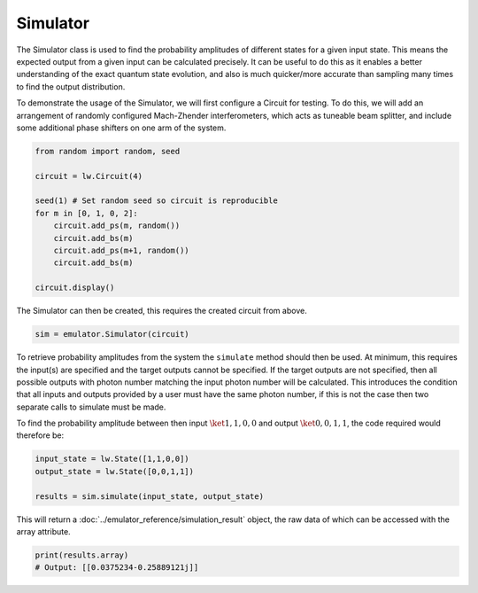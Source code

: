 Simulator
=========

The Simulator class is used to find the probability amplitudes of different states for a given input state. This means the expected output from a given input can be calculated precisely. It can be useful to do this as it enables a better understanding of the exact quantum state evolution, and also is much quicker/more accurate than sampling many times to find the output distribution.

To demonstrate the usage of the Simulator, we will first configure a Circuit for testing. To do this, we will add an arrangement of randomly configured Mach-Zhender interferometers, which acts as tuneable beam splitter, and include some additional phase shifters on one arm of the system.

.. code-block:: Python

    from random import random, seed

    circuit = lw.Circuit(4)

    seed(1) # Set random seed so circuit is reproducible
    for m in [0, 1, 0, 2]:
        circuit.add_ps(m, random())
        circuit.add_bs(m)
        circuit.add_ps(m+1, random())
        circuit.add_bs(m)

    circuit.display()

.. image:: assets/simulator_circuit.svg
    :scale: 100%
    :align: center

The Simulator can then be created, this requires the created circuit from above.

.. code-block:: Python

    sim = emulator.Simulator(circuit)

To retrieve probability amplitudes from the system the ``simulate`` method should then be used. At minimum, this requires the input(s) are specified and the target outputs cannot be specified. If the target outputs are not specified, then all possible outputs with photon number matching the input photon number will be calculated. This introduces the condition that all inputs and outputs provided by a user must have the same photon number, if this is not the case then two separate calls to simulate must be made.

To find the probability amplitude between then input :math:`\ket{1,1,0,0}` and output :math:`\ket{0,0,1,1}`, the code required would therefore be:

.. code-block:: Python

    input_state = lw.State([1,1,0,0])
    output_state = lw.State([0,0,1,1])

    results = sim.simulate(input_state, output_state)

This will return a :doc:`../emulator_reference/simulation_result` object, the raw data of which can be accessed with the array attribute.

.. code-block:: Python

    print(results.array)
    # Output: [[0.0375234-0.25889121j]]